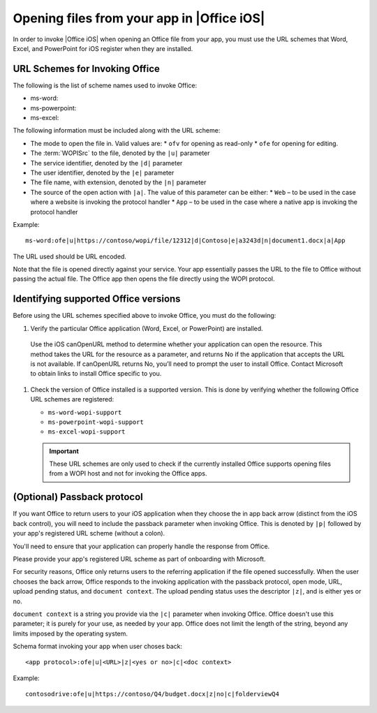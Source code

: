 
Opening files from your app in |Office iOS|
===========================================

..  spelling::

    passback

In order to invoke |Office iOS| when opening an Office file from your app, you must use the URL schemes that Word,
Excel, and PowerPoint for iOS register when they are installed.

URL Schemes for Invoking Office
-------------------------------

The following is the list of scheme names used to invoke Office:

* ms-word:
* ms-powerpoint:
* ms-excel:

The following information must be included along with the URL scheme: 

* The mode to open the file in. Valid values are:
  * ``ofv`` for opening as read-only
  * ``ofe`` for opening for editing. 
* The :term:`WOPISrc` to the file, denoted by the ``|u|`` parameter 
* The service identifier, denoted by the ``|d|`` parameter
* The user identifier, denoted by the ``|e|`` parameter
* The file name, with extension, denoted by the ``|n|`` parameter
* The source of the open action with ``|a|``. The value of this parameter can be either:
  * ``Web`` – to be used in the case where a website is invoking the protocol handler
  * ``App`` – to be used in the case where a native app is invoking the protocol handler

Example::

    ms-word:ofe|u|https://contoso/wopi/file/12312|d|Contoso|e|a3243d|n|document1.docx|a|App

The URL used should be URL encoded. 

Note that the file is opened directly against your service. Your app essentially passes the URL to the file to
Office without passing the actual file. The Office app then opens the file directly using the WOPI protocol.

Identifying supported Office versions
-------------------------------------

Before using the URL schemes specified above to invoke Office, you must do the following:

#.  Verify the particular Office application (Word, Excel, or PowerPoint) are installed. 

 Use the iOS canOpenURL method to determine whether your application can open the resource. This method takes the URL for the resource as a parameter, and returns No if the application that accepts the URL is not available. If canOpenURL returns No, you’ll need to prompt the user to install Office. Contact Microsoft to obtain links to install Office specific to you. 

#.  Check the version of Office installed is a supported version. This is done by verifying whether the following
    Office URL schemes are registered:

    * ``ms-word-wopi-support``
    * ``ms-powerpoint-wopi-support``
    * ``ms-excel-wopi-support``

    ..  important::

        These URL schemes are only used to check if the currently installed Office supports opening files from a WOPI
        host and not for invoking the Office apps. 

(Optional) Passback protocol
----------------------------
If you want Office to return users to your iOS application when they choose the in app back arrow (distinct from the iOS back control), you will need to include the passback parameter when invoking Office. This is denoted by ``|p|`` followed by your app's registered URL scheme (without a colon). 

You'll need to ensure that your application can properly handle the response from Office.

Please provide your app's registered URL scheme as part of onboarding with Microsoft. 

For security reasons, Office only returns users to the referring application if the file opened successfully. When the user chooses the back arrow, Office responds to the invoking application with the passback protocol, open mode, URL, upload pending status, and ``document context``. The upload pending status uses the descriptor ``|z|``, and is either yes or no. 

``document context`` is a string you provide via the ``|c|`` parameter when invoking Office. Office doesn't use this parameter; it is purely for your use, as needed by your app.  Office does not limit the length of the string, beyond any limits imposed by the operating system. 

Schema format invoking your app when user choses back::

    <app protocol>:ofe|u|<URL>|z|<yes or no>|c|<doc context> 

Example::

    contosodrive:ofe|u|https://contoso/Q4/budget.docx|z|no|c|folderviewQ4

